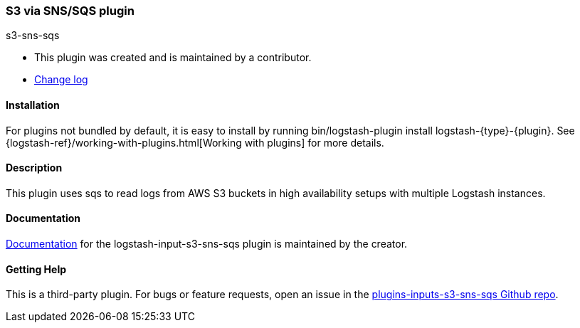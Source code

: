 :plugin: s3-sns-sqs
:type: input
:default_plugin: 0

///////////////////////////////////////////
REPLACES GENERATED VARIABLES
///////////////////////////////////////////
:changelog_url: https://github.com/cherweg/logstash-input-s3-sns-sqs/blob/master/CHANGELOG.md
:include_path: ../../include
:gem: https://rubygems.org/gems/logstash-input-s3-sns-sqss
///////////////////////////////////////////
END - REPLACES GENERATED VARIABLES
///////////////////////////////////////////

[id="plugins-{type}s-{plugin}"]

=== S3 via SNS/SQS plugin

[subs="attributes"]
++++
<titleabbrev>{plugin}</titleabbrev>
++++

* This plugin was created and is maintained by a contributor.
* {changelog_url}[Change log]

==== Installation

For plugins not bundled by default, it is easy to install by running
+bin/logstash-plugin install logstash-{type}-{plugin}+. See
{logstash-ref}/working-with-plugins.html[Working with plugins] for more details.

==== Description

This plugin uses sqs to read logs from AWS S3 buckets in high availability
setups with multiple Logstash instances.

==== Documentation

https://github.com/cherweg/logstash-input-s3-sns-sqs/blob/master/docs/index.asciidoc[
Documentation] for the logstash-{type}-{plugin} plugin is maintained by the creator.

==== Getting Help

This is a third-party plugin. For bugs or feature requests, open an issue in the
https://github.com/cherweg/logstash-input-s3-sns-sqs[plugins-{type}s-{plugin} Github repo].
